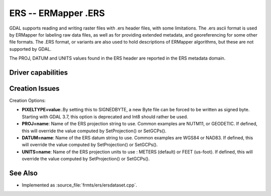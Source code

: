 .. _raster.ers:

================================================================================
ERS -- ERMapper .ERS
================================================================================

.. shortname:: ERS

.. built_in_by_default::

GDAL supports reading and writing raster files with .ers header files,
with some limitations. The .ers ascii format is used by ERMapper for
labeling raw data files, as well as for providing extended metadata, and
georeferencing for some other file formats. The .ERS format, or variants
are also used to hold descriptions of ERMapper algorithms, but these are
not supported by GDAL.

The PROJ, DATUM and UNITS values found in the
ERS header are reported in the ERS metadata domain.

Driver capabilities
-------------------

.. supports_createcopy::

.. supports_create::

.. supports_georeferencing::

.. supports_virtualio::

Creation Issues
---------------

Creation Options:

-  **PIXELTYPE=value**:.By setting this to SIGNEDBYTE, a new Byte file
   can be forced to be written as signed byte.
   Starting with GDAL 3.7, this option is deprecated and Int8 should rather
   be used.
-  **PROJ=name**: Name of the ERS projection string to
   use. Common examples are NUTM11, or GEODETIC. If defined, this will
   override the value computed by SetProjection() or SetGCPs().
-  **DATUM=name**: Name of the ERS datum string to use.
   Common examples are WGS84 or NAD83. If defined, this will override
   the value computed by SetProjection() or SetGCPs().
-  **UNITS=name**: Name of the ERS projection units to
   use : METERS (default) or FEET (us-foot). If defined, this will
   override the value computed by SetProjection() or SetGCPs().

See Also
--------

-  Implemented as :source_file:`frmts/ers/ersdataset.cpp`.
